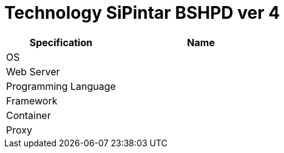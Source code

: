 = Technology SiPintar BSHPD ver 4

[cols="40%,60%",frame=all, grid=all]
|===
^.^h| *Specification* 
^.^h| *Name* 

|OS 
|

|Web Server
|

|Programming Language 
|

|Framework
|

|Container
|

|Proxy
|
|===

